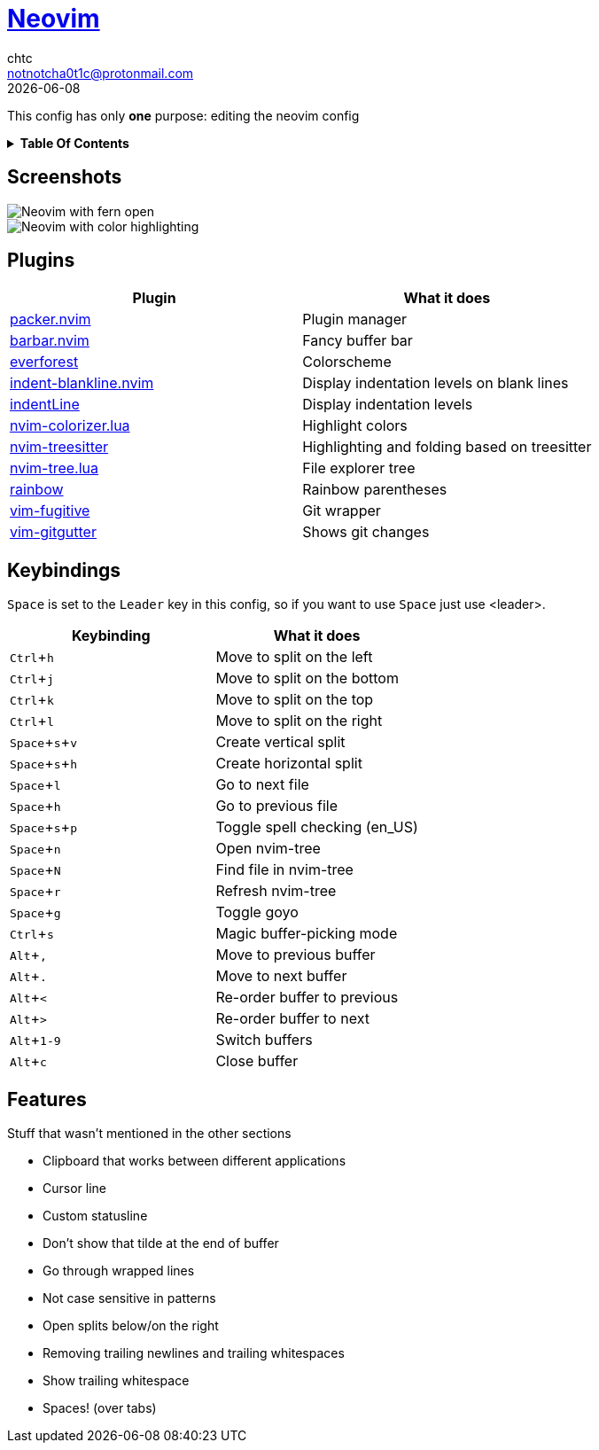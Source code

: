 = https://neovim.io[Neovim]
chtc <notnotcha0t1c@protonmail.com>
{docdate}
:toc: macro
:toc-title!:
:experimental:

:IMPORTANT: Requires neovim nightly!

This config has only *one* purpose: editing the neovim config

.*Table Of Contents*
[%collapsible]
====
toc::[]
====

== Screenshots
image::../../imgs/nvim.png[Neovim with fern open]
image::../../imgs/nvim2.png[Neovim with color highlighting, a split and tab bar]

== Plugins
|===
|Plugin|What it does

|https://github.com/wbthomason/packer.nvim[packer.nvim]
|Plugin manager

|https://github.com/romgrk/barbar.nvim[barbar.nvim]
|Fancy buffer bar

|https://github.com/sainnhe/everforest[everforest]
|Colorscheme

|https://github.com/lukas-reineke/indent-blankline.nvim[indent-blankline.nvim]
|Display indentation levels on blank lines

|https://github.com/Yggdroot/indentLine[indentLine]
|Display indentation levels

|https://github.com/norcalli/nvim-colorizer.lua[nvim-colorizer.lua]
|Highlight colors

|https://github.com/nvim-treesitter/nvim-treesitter[nvim-treesitter]
|Highlighting and folding based on treesitter

|https://github.com/kyazdani42/nvim-tree.lua[nvim-tree.lua]
|File explorer tree

|https://github.com/luochen1990/rainbow[rainbow]
|Rainbow parentheses

|https://github.com/tpope/vim-fugitive[vim-fugitive]
|Git wrapper

|https://github.com/airblade/vim-gitgutter[vim-gitgutter]
|Shows git changes

|===

== Keybindings
kbd:[Space] is set to the kbd:[Leader] key in this config, so if you want to use kbd:[Space] just use <leader>.

|===
|Keybinding|What it does

|kbd:[Ctrl+h]
|Move to split on the left

|kbd:[Ctrl+j]
|Move to split on the bottom

|kbd:[Ctrl+k]
|Move to split on the top

|kbd:[Ctrl+l]
|Move to split on the right

|kbd:[Space+s+v]
|Create vertical split

|kbd:[Space+s+h]
|Create horizontal split

|kbd:[Space+l]
|Go to next file

|kbd:[Space+h]
|Go to previous file

|kbd:[Space+s+p]
|Toggle spell checking (en_US)

|kbd:[Space+n]
|Open nvim-tree

|kbd:[Space+N]
|Find file in nvim-tree

|kbd:[Space+r]
|Refresh nvim-tree

|kbd:[Space+g]
|Toggle goyo

|kbd:[Ctrl+s]
|Magic buffer-picking mode

|kbd:[Alt+,]
|Move to previous buffer

|kbd:[Alt+.]
|Move to next buffer

|kbd:[Alt+<]
|Re-order buffer to previous

|kbd:[Alt+>]
|Re-order buffer to next

|kbd:[Alt+1-9]
|Switch buffers

|kbd:[Alt+c]
|Close buffer

|===

== Features
Stuff that wasn't mentioned in the other sections

* Clipboard that works between different applications
* Cursor line
* Custom statusline
* Don't show that tilde at the end of buffer
* Go through wrapped lines
* Not case sensitive in patterns
* Open splits below/on the right
* Removing trailing newlines and trailing whitespaces
* Show trailing whitespace
* Spaces! (over tabs)
